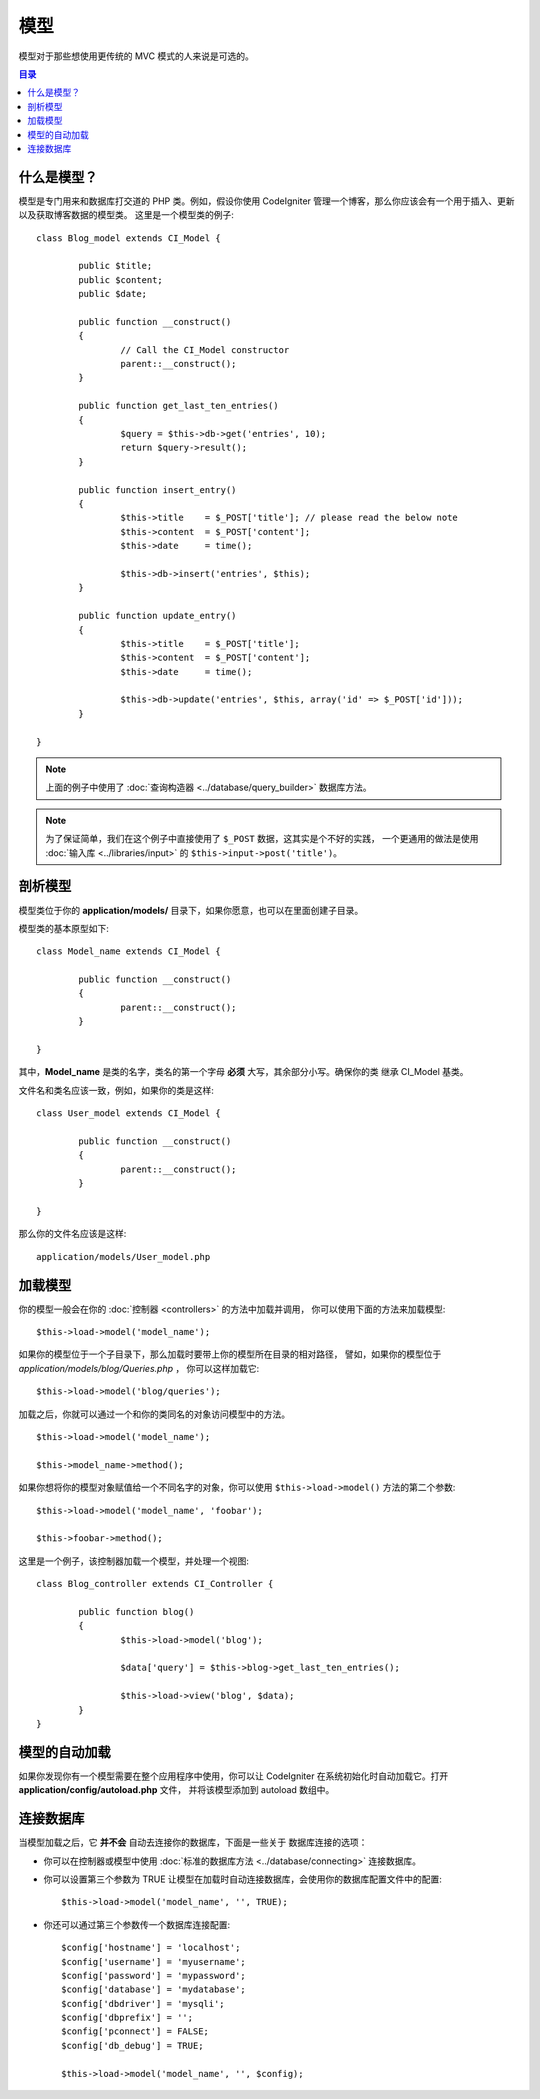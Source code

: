 ######
模型
######

模型对于那些想使用更传统的 MVC 模式的人来说是可选的。

.. contents:: 目录

什么是模型？
================

模型是专门用来和数据库打交道的 PHP 类。例如，假设你使用 CodeIgniter
管理一个博客，那么你应该会有一个用于插入、更新以及获取博客数据的模型类。
这里是一个模型类的例子::

	class Blog_model extends CI_Model {

		public $title;
		public $content;
		public $date;

		public function __construct()
		{
			// Call the CI_Model constructor
			parent::__construct();
		}

		public function get_last_ten_entries()
		{
			$query = $this->db->get('entries', 10);
			return $query->result();
		}

		public function insert_entry()
		{
			$this->title	= $_POST['title']; // please read the below note
			$this->content	= $_POST['content'];
			$this->date	= time();

			$this->db->insert('entries', $this);
		}

		public function update_entry()
		{
			$this->title	= $_POST['title'];
			$this->content	= $_POST['content'];
			$this->date	= time();

			$this->db->update('entries', $this, array('id' => $_POST['id']));
		}

	}

.. note:: 上面的例子中使用了 :doc:`查询构造器 <../database/query_builder>` 数据库方法。

.. note:: 为了保证简单，我们在这个例子中直接使用了 ``$_POST`` 数据，这其实是个不好的实践，
	一个更通用的做法是使用 :doc:`输入库 <../libraries/input>` 的 ``$this->input->post('title')``。

剖析模型
==================

模型类位于你的 **application/models/** 目录下，如果你愿意，也可以在里面创建子目录。

模型类的基本原型如下::

	class Model_name extends CI_Model {

		public function __construct()
		{
			parent::__construct();
		}

	}

其中，**Model_name** 是类的名字，类名的第一个字母 **必须** 大写，其余部分小写。确保你的类
继承 CI_Model 基类。

文件名和类名应该一致，例如，如果你的类是这样::

	class User_model extends CI_Model {

		public function __construct()
		{
			parent::__construct();
		}

	}

那么你的文件名应该是这样::

	application/models/User_model.php

加载模型
===============

你的模型一般会在你的 :doc:`控制器 <controllers>` 的方法中加载并调用，
你可以使用下面的方法来加载模型::

	$this->load->model('model_name');

如果你的模型位于一个子目录下，那么加载时要带上你的模型所在目录的相对路径，
譬如，如果你的模型位于 *application/models/blog/Queries.php* ，
你可以这样加载它::

	$this->load->model('blog/queries');

加载之后，你就可以通过一个和你的类同名的对象访问模型中的方法。
::

	$this->load->model('model_name');

	$this->model_name->method();

如果你想将你的模型对象赋值给一个不同名字的对象，你可以使用 ``$this->load->model()``
方法的第二个参数::

	$this->load->model('model_name', 'foobar');

	$this->foobar->method();

这里是一个例子，该控制器加载一个模型，并处理一个视图::

	class Blog_controller extends CI_Controller {

		public function blog()
		{
			$this->load->model('blog');

			$data['query'] = $this->blog->get_last_ten_entries();

			$this->load->view('blog', $data);
		}
	}
	

模型的自动加载
===================

如果你发现你有一个模型需要在整个应用程序中使用，你可以让 CodeIgniter
在系统初始化时自动加载它。打开 **application/config/autoload.php** 文件，
并将该模型添加到 autoload 数组中。

连接数据库
===========================

当模型加载之后，它 **并不会** 自动去连接你的数据库，下面是一些关于
数据库连接的选项：

-  你可以在控制器或模型中使用 :doc:`标准的数据库方法 <../database/connecting>` 连接数据库。
-  你可以设置第三个参数为 TRUE 让模型在加载时自动连接数据库，会使用你的数据库配置文件中的配置::

	$this->load->model('model_name', '', TRUE);

-  你还可以通过第三个参数传一个数据库连接配置::

	$config['hostname'] = 'localhost';
	$config['username'] = 'myusername';
	$config['password'] = 'mypassword';
	$config['database'] = 'mydatabase';
	$config['dbdriver'] = 'mysqli';
	$config['dbprefix'] = '';
	$config['pconnect'] = FALSE;
	$config['db_debug'] = TRUE;

	$this->load->model('model_name', '', $config);
